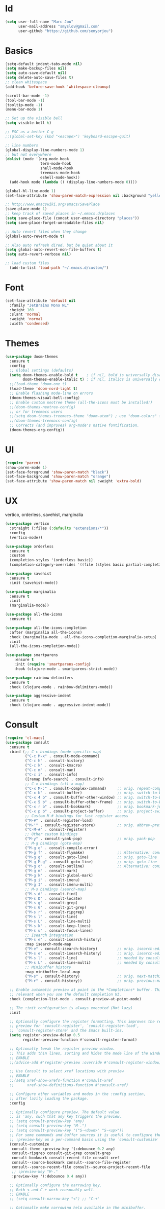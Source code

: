 #+STARTUP: overview
* Id
#+BEGIN_SRC emacs-lisp
  (setq user-full-name "Marc Jou"
        user-mail-address "smyslov@gmail.com"
        user-github "https://github.com/senyorjou")
#+END_SRC
* Basics
#+BEGIN_SRC emacs-lisp
  (setq-default indent-tabs-mode nil)
  (setq make-backup-files nil)
  (setq auto-save-default nil)
  (setq delete-auto-save-files t)
  ;; clean whitespace
  (add-hook 'before-save-hook 'whitespace-cleanup)

  (scroll-bar-mode -1)
  (tool-bar-mode -1)
  (tooltip-mode -1)
  (menu-bar-mode 1)

  ;; Set up the visible bell
  (setq visible-bell t)

  ;; ESC as a better C-g
  ;;(global-set-key (kbd "<escape>") 'keyboard-escape-quit)

  ;; line numbers
  (global-display-line-numbers-mode 1)
  ;; but not everywhere
  (dolist (mode '(org-mode-hook
                  term-mode-hook
                  shell-mode-hook
                  treemacs-mode-hook
                  eshell-mode-hook))
    (add-hook mode (lambda () (display-line-numbers-mode 0))))

  (global-hl-line-mode 1)
  (set-face-attribute 'show-paren-match-expression nil :background "yellow")

  ;; http://www.emacswiki.org/emacs/SavePlace
  (save-place-mode 1)
  ;; keep track of saved places in ~/.emacs.d/places
  (setq save-place-file (concat user-emacs-directory "places"))
  (setq save-place-forget-unreadable-files nil)

  ;; Auto revert files when they change
  (global-auto-revert-mode t)

  ;; Also auto refresh dired, but be quiet about it
  (setq global-auto-revert-non-file-buffers t)
  (setq auto-revert-verbose nil)

  ;; load custom files
    (add-to-list 'load-path "~/.emacs.d/custom/")
#+END_SRC
* Font
#+BEGIN_SRC emacs-lisp
  (set-face-attribute 'default nil
    :family "JetBrains Mono NL"
    :height 160
    :slant 'normal
    :weight 'normal
    :width 'condensed)
#+END_SRC

* Themes
#+BEGIN_SRC emacs-lisp
  (use-package doom-themes
    :ensure t
    :config
    ;; Global settings (defaults)
    (setq doom-themes-enable-bold t    ; if nil, bold is universally disabled
          doom-themes-enable-italic t) ; if nil, italics is universally disabled
    ;;(load-theme 'doom-one t)
    (load-theme 'doom-nord-light t)
    ;; Enable flashing mode-line on errors
    (doom-themes-visual-bell-config)
    ;; Enable custom neotree theme (all-the-icons must be installed!)
    ;;(doom-themes-neotree-config)
    ;; or for treemacs users
    ;;(setq doom-themes-treemacs-theme "doom-atom") ; use "doom-colors" for less minimal icon theme
    ;;(doom-themes-treemacs-config)
    ;; Corrects (and improves) org-mode's native fontification.
    (doom-themes-org-config))
#+END_SRC

* UI
#+BEGIN_SRC emacs-lisp
  (require 'paren)
  (show-paren-mode 1)
  (set-face-foreground 'show-paren-match "black")
  (set-face-background 'show-paren-match "orange")
  (set-face-attribute 'show-paren-match nil :weight 'extra-bold)
#+END_SRC
* UX
vertico, orderless, savehist, marginalia
#+BEGIN_SRC emacs-lisp
  (use-package vertico
    :straight (:files (:defaults "extensions/*"))
    :config
    (vertico-mode))

  (use-package orderless
    :ensure t
    :custom
    (completion-styles '(orderless basic))
    (completion-category-overrides '((file (styles basic partial-completion)))))

  (use-package savehist
    :ensure t
    :init (savehist-mode))

  (use-package marginalia
    :ensure t
    :init
    (marginalia-mode))

  (use-package all-the-icons
    :ensure t)

  (use-package all-the-icons-completion
    :after (marginalia all-the-icons)
    :hook (marginalia-mode . all-the-icons-completion-marginalia-setup)
    :init
    (all-the-icons-completion-mode))

  (use-package smartparens
      :ensure t
      :init (require 'smartparens-config)
      :hook (clojure-mode . smartparens-strict-mode))

  (use-package rainbow-delimiters
    :ensure t
    :hook (clojure-mode . rainbow-delimiters-mode))

  (use-package aggressive-indent
    :ensure t
    :hook (clojure-mode . aggressive-indent-mode))

#+END_SRC
* Consult
#+BEGIN_SRC emacs-lisp
  (require 'cl-macs)
  (use-package consult
    :ensure t
    :bind (;; C-c bindings (mode-specific-map)
           ("C-c M-x" . consult-mode-command)
           ("C-c h" . consult-history)
           ("C-c k" . consult-kmacro)
           ("C-c m" . consult-man)
           ("C-c i" . consult-info)
           ([remap Info-search] . consult-info)
           ;; C-x bindings (ctl-x-map)
           ("C-x M-:" . consult-complex-command)     ;; orig. repeat-complex-command
           ("C-x b" . consult-buffer)                ;; orig. switch-to-buffer
           ("C-x 4 b" . consult-buffer-other-window) ;; orig. switch-to-buffer-other-window
           ("C-x 5 b" . consult-buffer-other-frame)  ;; orig. switch-to-buffer-other-frame
           ("C-x r b" . consult-bookmark)            ;; orig. bookmark-jump
           ("C-x p b" . consult-project-buffer)      ;; orig. project-switch-to-buffer
           ;; Custom M-# bindings for fast register access
           ("M-#" . consult-register-load)
           ("M-'" . consult-register-store)          ;; orig. abbrev-prefix-mark (unrelated)
           ("C-M-#" . consult-register)
           ;; Other custom bindings
           ("M-y" . consult-yank-pop)                ;; orig. yank-pop
           ;; M-g bindings (goto-map)
           ("M-g e" . consult-compile-error)
           ("M-g f" . consult-flymake)               ;; Alternative: consult-flycheck
           ("M-g g" . consult-goto-line)             ;; orig. goto-line
           ("M-g M-g" . consult-goto-line)           ;; orig. goto-line
           ("M-g o" . consult-outline)               ;; Alternative: consult-org-heading
           ("M-g m" . consult-mark)
           ("M-g k" . consult-global-mark)
           ("M-g i" . consult-imenu)
           ("M-g I" . consult-imenu-multi)
           ;; M-s bindings (search-map)
           ("M-s d" . consult-find)
           ("M-s D" . consult-locate)
           ("M-s g" . consult-grep)
           ("M-s G" . consult-git-grep)
           ("M-s r" . consult-ripgrep)
           ("M-s l" . consult-line)
           ("M-s L" . consult-line-multi)
           ("M-s k" . consult-keep-lines)
           ("M-s u" . consult-focus-lines)
           ;; Isearch integration
           ("M-s e" . consult-isearch-history)
           :map isearch-mode-map
           ("M-e" . consult-isearch-history)         ;; orig. isearch-edit-string
           ("M-s e" . consult-isearch-history)       ;; orig. isearch-edit-string
           ("M-s l" . consult-line)                  ;; needed by consult-line to detect isearch
           ("M-s L" . consult-line-multi)            ;; needed by consult-line to detect isearch
           ;; Minibuffer history
           :map minibuffer-local-map
           ("M-s" . consult-history)                 ;; orig. next-matching-history-element
           ("M-r" . consult-history))                ;; orig. previous-matching-history-element

    ;; Enable automatic preview at point in the *Completions* buffer. This is
    ;; relevant when you use the default completion UI.
    :hook (completion-list-mode . consult-preview-at-point-mode)

    ;; The :init configuration is always executed (Not lazy)
    :init

    ;; Optionally configure the register formatting. This improves the register
    ;; preview for `consult-register', `consult-register-load',
    ;; `consult-register-store' and the Emacs built-ins.
    (setq register-preview-delay 0.5
          register-preview-function #'consult-register-format)

    ;; Optionally tweak the register preview window.
    ;; This adds thin lines, sorting and hides the mode line of the window.
    ;; ENABLE
    ;;(advice-add #'register-preview :override #'consult-register-window)

    ;; Use Consult to select xref locations with preview
    ;; ENABLE
    ;;(setq xref-show-xrefs-function #'consult-xref
    ;;      xref-show-definitions-function #'consult-xref)

    ;; Configure other variables and modes in the :config section,
    ;; after lazily loading the package.
    :config

    ;; Optionally configure preview. The default value
    ;; is 'any, such that any key triggers the preview.
    ;; (setq consult-preview-key 'any)
    ;; (setq consult-preview-key "M-.")
    ;; (setq consult-preview-key '("S-<down>" "S-<up>"))
    ;; For some commands and buffer sources it is useful to configure the
    ;; :preview-key on a per-command basis using the `consult-customize' macro.
    (consult-customize
     consult-theme :preview-key '(:debounce 0.2 any)
     consult-ripgrep consult-git-grep consult-grep
     consult-bookmark consult-recent-file consult-xref
     consult--source-bookmark consult--source-file-register
     consult--source-recent-file consult--source-project-recent-file
     ;; :preview-key "M-."
     :preview-key '(:debounce 0.4 any))

    ;; Optionally configure the narrowing key.
    ;; Both < and C-+ work reasonably well.
    ;; ENABLE
    ;; (setq consult-narrow-key "<") ;; "C-+"

    ;; Optionally make narrowing help available in the minibuffer.
    ;; You may want to use `embark-prefix-help-command' or which-key instead.
    ;; (define-key consult-narrow-map (vconcat consult-narrow-key "?") #'consult-narrow-help)

    ;; By default `consult-project-function' uses `project-root' from project.el.
    ;; Optionally configure a different project root function.
    ;;;; 1. project.el (the default)
    ;; (setq consult-project-function #'consult--default-project--function)
    ;;;; 2. vc.el (vc-root-dir)
    ;; (setq consult-project-function (lambda (_) (vc-root-dir)))
    ;;;; 3. locate-dominating-file
    ;; (setq consult-project-function (lambda (_) (locate-dominating-file "." ".git")))
    ;;;; 4. projectile.el (projectile-project-root)
    ;; ENABLE
    ;; (autoload 'projectile-project-root "projectile")
    ;; (setq consult-project-function (lambda (_) (projectile-project-root)))
    ;;;; 5. No project support
    ;; (setq consult-project-function nil)
  )
#+END_SRC
* Modeline
#+BEGIN_SRC emacs-lisp
    (use-package doom-modeline
      :ensure t
      :init (doom-modeline-mode 1)
      :config
      (setq doom-modeline-height 50)
      (setq doom-modeline-hud nil)
      (setq doom-modeline-project-detection 'auto)
      (setq doom-modeline-icon t)
      (setq doom-modeline-major-mode-icon t)
      (setq doom-modeline-major-mode-color-icon t)
      (setq doom-modeline-buffer-state-icon t)
      (setq doom-modeline-buffer-modification-icon t)
      (setq doom-modeline-time-icon t)
      (setq doom-modeline-unicode-fallback nil)
      (setq doom-modeline-buffer-name t)
      (setq doom-modeline-highlight-modified-buffer-name t)
      (setq doom-modeline-minor-modes nil)
      (setq doom-modeline-enable-word-count nil)
      (setq doom-modeline-continuous-word-count-modes '(markdown-mode gfm-mode org-mode))
      (setq doom-modeline-buffer-encoding t)
      (setq doom-modeline-indent-info nil)
      (setq doom-modeline-checker-simple-format t)
      (setq doom-modeline-number-limit 99)
      (setq doom-modeline-vcs-max-length 20)
      (setq doom-modeline-workspace-name t)
      (setq doom-modeline-lsp t)
      (setq doom-modeline-github nil))
#+END_SRC

* Convenient packages
which-key, org-bullet...

#+BEGIN_SRC emacs-lisp
  (use-package which-key
    :ensure t
    :config (which-key-mode))

  (use-package org-bullets
    :ensure t
    :config (add-hook 'org-mode-hook (lambda () (org-bullets-mode 1))))
#+END_SRC
* Projectile, prespective

#+BEGIN_SRC emacs-lisp
  (use-package projectile
    :ensure t
    :init
    (setq projectile-completion-system 'default)
    (projectile-mode +1)
    :bind (:map projectile-mode-map
                ("C-c p" . projectile-command-map)))

  (use-package perspective
    :bind
    ("C-x C-b" . persp-list-buffers)         ; or use a nicer switcher, see below
    :custom
    (persp-mode-prefix-key (kbd "C-c M-p"))  ; pick your own prefix key here

    :init
    (persp-mode)
    (require 'persp-projectile))

  (use-package ripgrep
    :ensure t)
  (use-package projectile-ripgrep
    :ensure t)
#+END_SRC

* Git
#+BEGIN_SRC emacs-lisp
  (use-package diff-hl
    :defer 1
    :config
    (global-diff-hl-mode 1))

#+END_SRC

* Clojure
#+BEGIN_SRC emacs-lisp
  (use-package clojure-mode)
  (require 'clojure-mode-extra-font-locking)
  (use-package cider
    :hook (clojure-mode . cider-mode))

  (use-package clj-refactor
    :after cider
    :hook (clojure-mode . clj-refactor-mode))
#+END_SRC
* Eglot
#+BEGIN_SRC emacs-lisp
    (use-package eglot
      :custom
      (eglot-confirm-server-initiated-edits nil)
      (eglot-connect-timeout 300)
      :config
      (setq eglot-autoshutdown t)
      (setq eglot-confirm-server-initiated-edits nil)
      (setq eglot-autoreconnect t)
      :hook ((clojure-mode . eglot-ensure))
      :bind (("C-c l r r" . eglot-rename)
             ("C-c l f" . eglot-find-declaration)
             ("C-c l a" . eglot-code-actions )
             ("C-c l g" . xref-find-definitions)))

    (use-package company
      :config (setq company-idle-delay 0.5)
      (setq company-show-numbers t)
      (setq company-tooltip-limit 10)
      (setq company-minimum-prefix-length 2)
      (setq company-tooltip-align-annotations t)
      ;; invert the navigation direction if the the completion popup-isearch-match
      ;; is displayed on top (happens near the bottom of windows)
      (setq company-tooltip-flip-when-above t))
      ;;(global-company-mode))

  (use-package corfu
    :custom
    (corfu-cycle t)                ;; Enable cycling for `corfu-next/previous'
    (corfu-auto t)                 ;; Enable auto completion
    (corfu-separator ?\s)          ;; Orderless field separator
        ;; (corfu-quit-at-boundary nil)   ;; Never quit at completion boundary
        ;; (corfu-quit-no-match nil)      ;; Never quit, even if there is no match
        ;; (corfu-preview-current nil)    ;; Disable current candidate preview
        ;; (corfu-preselect 'prompt)      ;; Preselect the prompt
        ;; (corfu-on-exact-match nil)     ;; Configure handling of exact matches
        ;; (corfu-scroll-margin 5)        ;; Use scroll margin

    ;; Enable Corfu only for certain modes.
    ;; :hook ((prog-mode . corfu-mode)
        ;;        (shell-mode . corfu-mode)
        ;;        (eshell-mode . corfu-mode))

    ;; Recommended: Enable Corfu globally.
    ;; This is recommended since Dabbrev can be used globally (M-/).
    ;; See also `corfu-excluded-modes'.
    :init
    (global-corfu-mode))
#+END_SRC
* Docker, yaml
#+BEGIN_SRC emacs-lisp
  (require 'dockerfile-mode)
  (require 'yaml-mode)
  (add-to-list 'auto-mode-alist '("\\.yml\\'" . yaml-mode))
#+END_SRC
